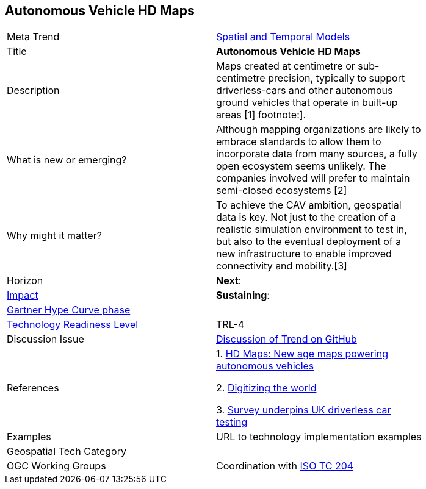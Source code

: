 <<<

== Autonomous Vehicle HD Maps

<<<


[width="80%"]
|=======================

|Meta Trend	|link:https://github.com/opengeospatial/OGC-Technology-Trends/blob/master/chapter-02.adoc[Spatial and Temporal Models]
|Title | *Autonomous Vehicle HD Maps*
|Description | Maps created at centimetre or sub-centimetre precision, typically to support driverless-cars and other autonomous ground vehicles that operate in built-up areas [1] footnote:].
| What is new or emerging?	|  Although mapping organizations are likely to embrace standards to allow them to incorporate data from many sources, a fully open ecosystem seems unlikely. The companies involved will prefer to maintain semi-closed ecosystems [2]
| Why might it matter? | To achieve the CAV ambition, geospatial data is key. Not just to the creation of a realistic simulation environment to test in, but also to the eventual deployment of a new infrastructure to enable improved connectivity and mobility.[3]
|Horizon   |  *Next*:
|link:https://en.wikipedia.org/wiki/Disruptive_innovation[Impact] | *Sustaining*:
| link:http://www.gartner.com/technology/research/methodologies/hype-cycle.jsp[Gartner Hype Curve phase]    |
| link:https://esto.nasa.gov/technologists_trl.html[Technology Readiness Level] | TRL-4
| Discussion Issue | link:https://github.com/opengeospatial/OGC-Technology-Trends/issues/69[Discussion of Trend on GitHub]
|References |
1.  https://www.geospatialworld.net/blogs/hd-maps-autonomous-vehicles/[HD Maps: New age maps powering autonomous vehicles]

2. https://dl.acm.org/citation.cfm?doid=3069398.3048385[Digitizing the world]

3. https://www.ordnancesurvey.co.uk/about/news/2018/os-underpins-uk-driverless-car-testing.html[Survey underpins UK driverless car testing]
|Examples | URL to technology implementation examples
|Geospatial Tech Category 	|
|OGC Working Groups |  Coordination with https://www.iso.org/committee/54706.html[ISO TC 204]
|=======================
